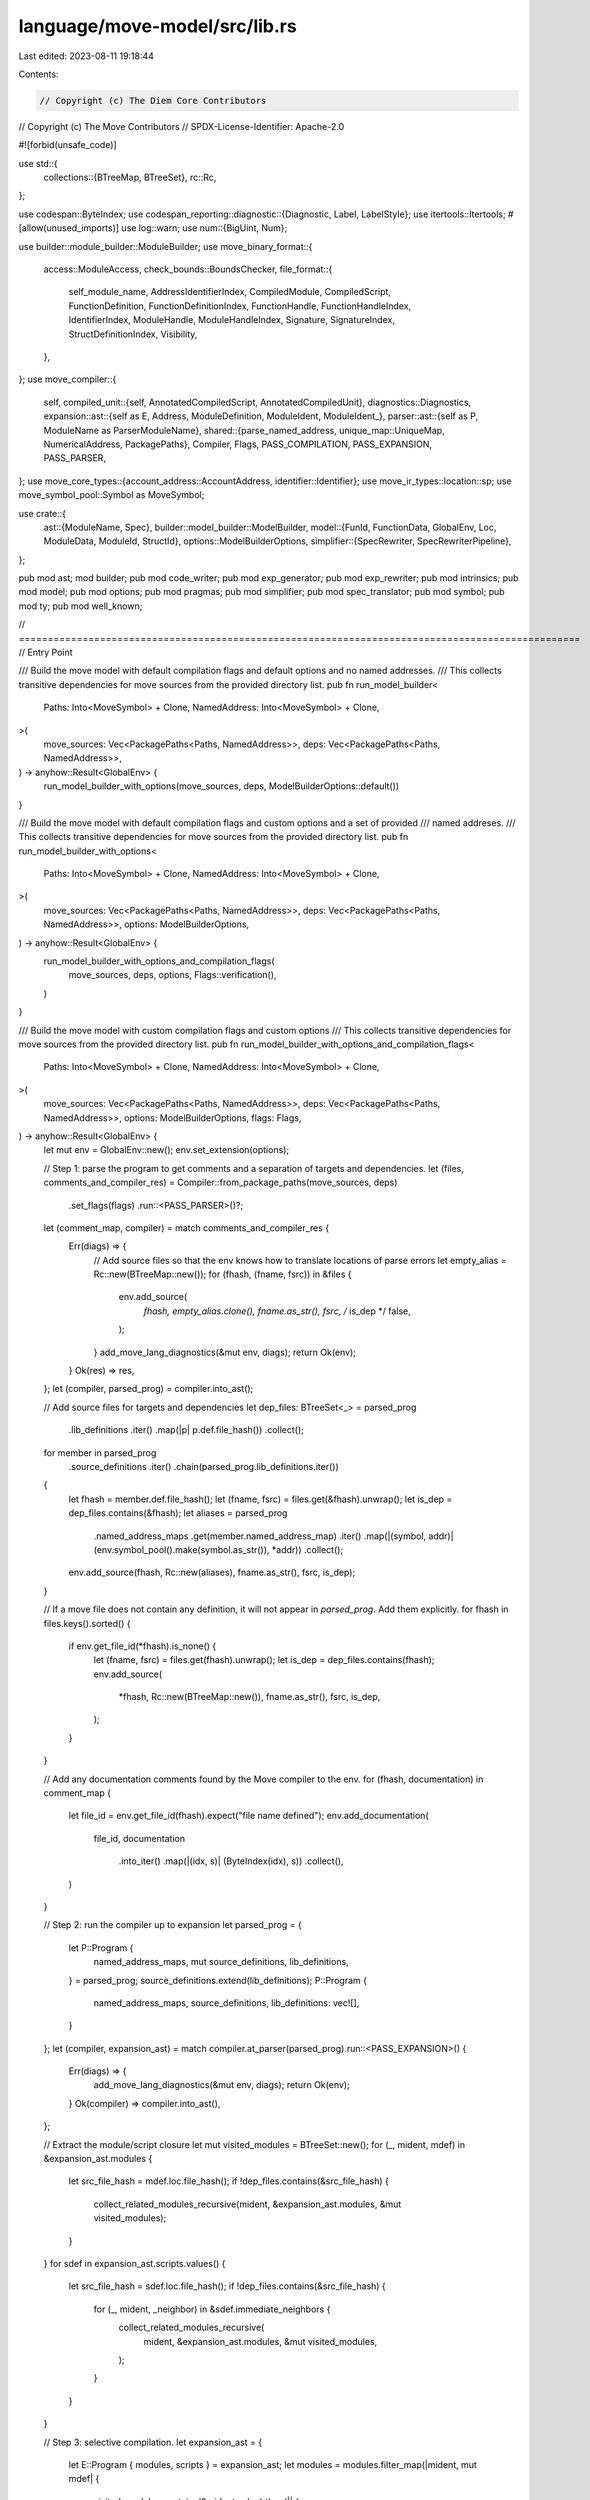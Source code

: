 language/move-model/src/lib.rs
==============================

Last edited: 2023-08-11 19:18:44

Contents:

.. code-block:: rs

    // Copyright (c) The Diem Core Contributors
// Copyright (c) The Move Contributors
// SPDX-License-Identifier: Apache-2.0

#![forbid(unsafe_code)]

use std::{
    collections::{BTreeMap, BTreeSet},
    rc::Rc,
};

use codespan::ByteIndex;
use codespan_reporting::diagnostic::{Diagnostic, Label, LabelStyle};
use itertools::Itertools;
#[allow(unused_imports)]
use log::warn;
use num::{BigUint, Num};

use builder::module_builder::ModuleBuilder;
use move_binary_format::{
    access::ModuleAccess,
    check_bounds::BoundsChecker,
    file_format::{
        self_module_name, AddressIdentifierIndex, CompiledModule, CompiledScript,
        FunctionDefinition, FunctionDefinitionIndex, FunctionHandle, FunctionHandleIndex,
        IdentifierIndex, ModuleHandle, ModuleHandleIndex, Signature, SignatureIndex,
        StructDefinitionIndex, Visibility,
    },
};
use move_compiler::{
    self,
    compiled_unit::{self, AnnotatedCompiledScript, AnnotatedCompiledUnit},
    diagnostics::Diagnostics,
    expansion::ast::{self as E, Address, ModuleDefinition, ModuleIdent, ModuleIdent_},
    parser::ast::{self as P, ModuleName as ParserModuleName},
    shared::{parse_named_address, unique_map::UniqueMap, NumericalAddress, PackagePaths},
    Compiler, Flags, PASS_COMPILATION, PASS_EXPANSION, PASS_PARSER,
};
use move_core_types::{account_address::AccountAddress, identifier::Identifier};
use move_ir_types::location::sp;
use move_symbol_pool::Symbol as MoveSymbol;

use crate::{
    ast::{ModuleName, Spec},
    builder::model_builder::ModelBuilder,
    model::{FunId, FunctionData, GlobalEnv, Loc, ModuleData, ModuleId, StructId},
    options::ModelBuilderOptions,
    simplifier::{SpecRewriter, SpecRewriterPipeline},
};

pub mod ast;
mod builder;
pub mod code_writer;
pub mod exp_generator;
pub mod exp_rewriter;
pub mod intrinsics;
pub mod model;
pub mod options;
pub mod pragmas;
pub mod simplifier;
pub mod spec_translator;
pub mod symbol;
pub mod ty;
pub mod well_known;

// =================================================================================================
// Entry Point

/// Build the move model with default compilation flags and default options and no named addresses.
/// This collects transitive dependencies for move sources from the provided directory list.
pub fn run_model_builder<
    Paths: Into<MoveSymbol> + Clone,
    NamedAddress: Into<MoveSymbol> + Clone,
>(
    move_sources: Vec<PackagePaths<Paths, NamedAddress>>,
    deps: Vec<PackagePaths<Paths, NamedAddress>>,
) -> anyhow::Result<GlobalEnv> {
    run_model_builder_with_options(move_sources, deps, ModelBuilderOptions::default())
}

/// Build the move model with default compilation flags and custom options and a set of provided
/// named addreses.
/// This collects transitive dependencies for move sources from the provided directory list.
pub fn run_model_builder_with_options<
    Paths: Into<MoveSymbol> + Clone,
    NamedAddress: Into<MoveSymbol> + Clone,
>(
    move_sources: Vec<PackagePaths<Paths, NamedAddress>>,
    deps: Vec<PackagePaths<Paths, NamedAddress>>,
    options: ModelBuilderOptions,
) -> anyhow::Result<GlobalEnv> {
    run_model_builder_with_options_and_compilation_flags(
        move_sources,
        deps,
        options,
        Flags::verification(),
    )
}

/// Build the move model with custom compilation flags and custom options
/// This collects transitive dependencies for move sources from the provided directory list.
pub fn run_model_builder_with_options_and_compilation_flags<
    Paths: Into<MoveSymbol> + Clone,
    NamedAddress: Into<MoveSymbol> + Clone,
>(
    move_sources: Vec<PackagePaths<Paths, NamedAddress>>,
    deps: Vec<PackagePaths<Paths, NamedAddress>>,
    options: ModelBuilderOptions,
    flags: Flags,
) -> anyhow::Result<GlobalEnv> {
    let mut env = GlobalEnv::new();
    env.set_extension(options);

    // Step 1: parse the program to get comments and a separation of targets and dependencies.
    let (files, comments_and_compiler_res) = Compiler::from_package_paths(move_sources, deps)
        .set_flags(flags)
        .run::<PASS_PARSER>()?;
    let (comment_map, compiler) = match comments_and_compiler_res {
        Err(diags) => {
            // Add source files so that the env knows how to translate locations of parse errors
            let empty_alias = Rc::new(BTreeMap::new());
            for (fhash, (fname, fsrc)) in &files {
                env.add_source(
                    *fhash,
                    empty_alias.clone(),
                    fname.as_str(),
                    fsrc,
                    /* is_dep */ false,
                );
            }
            add_move_lang_diagnostics(&mut env, diags);
            return Ok(env);
        }
        Ok(res) => res,
    };
    let (compiler, parsed_prog) = compiler.into_ast();

    // Add source files for targets and dependencies
    let dep_files: BTreeSet<_> = parsed_prog
        .lib_definitions
        .iter()
        .map(|p| p.def.file_hash())
        .collect();

    for member in parsed_prog
        .source_definitions
        .iter()
        .chain(parsed_prog.lib_definitions.iter())
    {
        let fhash = member.def.file_hash();
        let (fname, fsrc) = files.get(&fhash).unwrap();
        let is_dep = dep_files.contains(&fhash);
        let aliases = parsed_prog
            .named_address_maps
            .get(member.named_address_map)
            .iter()
            .map(|(symbol, addr)| (env.symbol_pool().make(symbol.as_str()), *addr))
            .collect();
        env.add_source(fhash, Rc::new(aliases), fname.as_str(), fsrc, is_dep);
    }

    // If a move file does not contain any definition, it will not appear in `parsed_prog`. Add them explicitly.
    for fhash in files.keys().sorted() {
        if env.get_file_id(*fhash).is_none() {
            let (fname, fsrc) = files.get(fhash).unwrap();
            let is_dep = dep_files.contains(fhash);
            env.add_source(
                *fhash,
                Rc::new(BTreeMap::new()),
                fname.as_str(),
                fsrc,
                is_dep,
            );
        }
    }

    // Add any documentation comments found by the Move compiler to the env.
    for (fhash, documentation) in comment_map {
        let file_id = env.get_file_id(fhash).expect("file name defined");
        env.add_documentation(
            file_id,
            documentation
                .into_iter()
                .map(|(idx, s)| (ByteIndex(idx), s))
                .collect(),
        )
    }

    // Step 2: run the compiler up to expansion
    let parsed_prog = {
        let P::Program {
            named_address_maps,
            mut source_definitions,
            lib_definitions,
        } = parsed_prog;
        source_definitions.extend(lib_definitions);
        P::Program {
            named_address_maps,
            source_definitions,
            lib_definitions: vec![],
        }
    };
    let (compiler, expansion_ast) = match compiler.at_parser(parsed_prog).run::<PASS_EXPANSION>() {
        Err(diags) => {
            add_move_lang_diagnostics(&mut env, diags);
            return Ok(env);
        }
        Ok(compiler) => compiler.into_ast(),
    };

    // Extract the module/script closure
    let mut visited_modules = BTreeSet::new();
    for (_, mident, mdef) in &expansion_ast.modules {
        let src_file_hash = mdef.loc.file_hash();
        if !dep_files.contains(&src_file_hash) {
            collect_related_modules_recursive(mident, &expansion_ast.modules, &mut visited_modules);
        }
    }
    for sdef in expansion_ast.scripts.values() {
        let src_file_hash = sdef.loc.file_hash();
        if !dep_files.contains(&src_file_hash) {
            for (_, mident, _neighbor) in &sdef.immediate_neighbors {
                collect_related_modules_recursive(
                    mident,
                    &expansion_ast.modules,
                    &mut visited_modules,
                );
            }
        }
    }

    // Step 3: selective compilation.
    let expansion_ast = {
        let E::Program { modules, scripts } = expansion_ast;
        let modules = modules.filter_map(|mident, mut mdef| {
            visited_modules.contains(&mident.value).then(|| {
                mdef.is_source_module = true;
                mdef
            })
        });
        E::Program { modules, scripts }
    };

    // Run the compiler fully to the compiled units
    let units = match compiler
        .at_expansion(expansion_ast.clone())
        .run::<PASS_COMPILATION>()
    {
        Err(diags) => {
            add_move_lang_diagnostics(&mut env, diags);
            return Ok(env);
        }
        Ok(compiler) => {
            let (units, warnings) = compiler.into_compiled_units();
            if !warnings.is_empty() {
                // NOTE: these diagnostics are just warnings. it should be feasible to continue the
                // model building here. But before that, register the warnings to the `GlobalEnv`
                // first so we get a chance to report these warnings as well.
                add_move_lang_diagnostics(&mut env, warnings);
            }
            units
        }
    };

    // Check for bytecode verifier errors (there should not be any)
    let diags = compiled_unit::verify_units(&units);
    if !diags.is_empty() {
        add_move_lang_diagnostics(&mut env, diags);
        return Ok(env);
    }

    // Now that it is known that the program has no errors, run the spec checker on verified units
    // plus expanded AST. This will populate the environment including any errors.
    run_spec_checker(&mut env, units, expansion_ast);
    Ok(env)
}

fn collect_related_modules_recursive<'a>(
    mident: &'a ModuleIdent_,
    modules: &'a UniqueMap<ModuleIdent, ModuleDefinition>,
    visited_modules: &mut BTreeSet<ModuleIdent_>,
) {
    if visited_modules.contains(mident) {
        return;
    }
    let mdef = modules.get_(mident).unwrap();
    visited_modules.insert(*mident);
    for (_, next_mident, _) in &mdef.immediate_neighbors {
        collect_related_modules_recursive(next_mident, modules, visited_modules);
    }
}

/// Build a `GlobalEnv` from a collection of `CompiledModule`'s. The `modules` list must be
/// topologically sorted by the dependency relation (i.e., a child node in the dependency graph
/// should appear earlier in the vector than its parents).
pub fn run_bytecode_model_builder<'a>(
    modules: impl IntoIterator<Item = &'a CompiledModule>,
) -> anyhow::Result<GlobalEnv> {
    let mut env = GlobalEnv::new();
    for (i, m) in modules.into_iter().enumerate() {
        let id = m.self_id();
        let addr = addr_to_big_uint(id.address());
        let module_name = ModuleName::new(addr, env.symbol_pool().make(id.name().as_str()));
        let module_id = ModuleId::new(i);
        let mut module_data = ModuleData::stub(module_name.clone(), module_id, m.clone());

        // add functions
        for (i, def) in m.function_defs().iter().enumerate() {
            let def_idx = FunctionDefinitionIndex(i as u16);
            let name = m.identifier_at(m.function_handle_at(def.function).name);
            let symbol = env.symbol_pool().make(name.as_str());
            let fun_id = FunId::new(symbol);
            let data = FunctionData::stub(symbol, def_idx, def.function);
            module_data.function_data.insert(fun_id, data);
            module_data.function_idx_to_id.insert(def_idx, fun_id);
        }

        // add structs
        for (i, def) in m.struct_defs().iter().enumerate() {
            let def_idx = StructDefinitionIndex(i as u16);
            let name = m.identifier_at(m.struct_handle_at(def.struct_handle).name);
            let symbol = env.symbol_pool().make(name.as_str());
            let struct_id = StructId::new(symbol);
            let data = env.create_move_struct_data(
                m,
                def_idx,
                symbol,
                Loc::default(),
                Vec::default(),
                Spec::default(),
            );
            module_data.struct_data.insert(struct_id, data);
            module_data.struct_idx_to_id.insert(def_idx, struct_id);
        }

        env.module_data.push(module_data);
    }
    Ok(env)
}

fn add_move_lang_diagnostics(env: &mut GlobalEnv, diags: Diagnostics) {
    let mk_label = |is_primary: bool, (loc, msg): (move_ir_types::location::Loc, String)| {
        let style = if is_primary {
            LabelStyle::Primary
        } else {
            LabelStyle::Secondary
        };
        let loc = env.to_loc(&loc);
        Label::new(style, loc.file_id(), loc.span()).with_message(msg)
    };
    for (severity, msg, primary_label, secondary_labels, notes) in diags.into_codespan_format() {
        let diag = Diagnostic::new(severity)
            .with_labels(vec![mk_label(true, primary_label)])
            .with_message(msg)
            .with_labels(
                secondary_labels
                    .into_iter()
                    .map(|e| mk_label(false, e))
                    .collect(),
            )
            .with_notes(notes);
        env.add_diag(diag);
    }
}

#[allow(deprecated)]
pub fn script_into_module(compiled_script: CompiledScript) -> CompiledModule {
    let mut script = compiled_script;

    // Add the "<SELF>" identifier if it isn't present.
    //
    // Note: When adding an element to the table, in theory it is possible for the index
    // to overflow. This will not be a problem if we get rid of the script/module conversion.
    let self_ident_idx = match script
        .identifiers
        .iter()
        .position(|ident| ident.as_ident_str() == self_module_name())
    {
        Some(idx) => IdentifierIndex::new(idx as u16),
        None => {
            let idx = IdentifierIndex::new(script.identifiers.len() as u16);
            script
                .identifiers
                .push(Identifier::new(self_module_name().to_string()).unwrap());
            idx
        }
    };

    // Add a dummy adress if none exists.
    let dummy_addr = AccountAddress::new([0xff; AccountAddress::LENGTH]);
    let dummy_addr_idx = match script
        .address_identifiers
        .iter()
        .position(|addr| addr == &dummy_addr)
    {
        Some(idx) => AddressIdentifierIndex::new(idx as u16),
        None => {
            let idx = AddressIdentifierIndex::new(script.address_identifiers.len() as u16);
            script.address_identifiers.push(dummy_addr);
            idx
        }
    };

    // Add a self module handle.
    let self_module_handle_idx = match script
        .module_handles
        .iter()
        .position(|handle| handle.address == dummy_addr_idx && handle.name == self_ident_idx)
    {
        Some(idx) => ModuleHandleIndex::new(idx as u16),
        None => {
            let idx = ModuleHandleIndex::new(script.module_handles.len() as u16);
            script.module_handles.push(ModuleHandle {
                address: dummy_addr_idx,
                name: self_ident_idx,
            });
            idx
        }
    };

    // Find the index to the empty signature [].
    // Create one if it doesn't exist.
    let return_sig_idx = match script.signatures.iter().position(|sig| sig.0.is_empty()) {
        Some(idx) => SignatureIndex::new(idx as u16),
        None => {
            let idx = SignatureIndex::new(script.signatures.len() as u16);
            script.signatures.push(Signature(vec![]));
            idx
        }
    };

    // Create a function handle for the main function.
    let main_handle_idx = FunctionHandleIndex::new(script.function_handles.len() as u16);
    script.function_handles.push(FunctionHandle {
        module: self_module_handle_idx,
        name: self_ident_idx,
        parameters: script.parameters,
        return_: return_sig_idx,
        type_parameters: script.type_parameters,
    });

    // Create a function definition for the main function.
    let main_def = FunctionDefinition {
        function: main_handle_idx,
        visibility: Visibility::Public,
        is_entry: true,
        acquires_global_resources: vec![],
        code: Some(script.code),
    };

    let module = CompiledModule {
        version: script.version,
        module_handles: script.module_handles,
        self_module_handle_idx,
        struct_handles: script.struct_handles,
        function_handles: script.function_handles,
        field_handles: vec![],
        friend_decls: vec![],

        struct_def_instantiations: vec![],
        function_instantiations: script.function_instantiations,
        field_instantiations: vec![],

        signatures: script.signatures,

        identifiers: script.identifiers,
        address_identifiers: script.address_identifiers,
        constant_pool: script.constant_pool,
        metadata: script.metadata,

        struct_defs: vec![],
        function_defs: vec![main_def],
    };
    BoundsChecker::verify_module(&module).expect("invalid bounds in module");
    module
}

#[allow(deprecated)]
fn run_spec_checker(env: &mut GlobalEnv, units: Vec<AnnotatedCompiledUnit>, mut eprog: E::Program) {
    let mut builder = ModelBuilder::new(env);
    // Merge the compiled units with the expanded program, preserving the order of the compiled
    // units which is topological w.r.t. use relation.
    let modules = units
        .into_iter()
        .flat_map(|unit| {
            Some(match unit {
                AnnotatedCompiledUnit::Module(annot_module) => {
                    let module_ident = annot_module.module_ident();
                    let expanded_module = match eprog.modules.remove(&module_ident) {
                        Some(m) => m,
                        None => {
                            warn!(
                                "[internal] cannot associate bytecode module `{}` with AST",
                                module_ident
                            );
                            return None;
                        }
                    };
                    (
                        module_ident,
                        expanded_module,
                        annot_module.named_module.module,
                        annot_module.named_module.source_map,
                        annot_module.function_infos,
                    )
                }
                AnnotatedCompiledUnit::Script(AnnotatedCompiledScript {
                    loc: _loc,
                    named_script: script,
                    function_info,
                }) => {
                    let move_compiler::expansion::ast::Script {
                        package_name,
                        attributes,
                        loc,
                        immediate_neighbors,
                        used_addresses,
                        function_name,
                        constants,
                        function,
                        specs,
                    } = match eprog.scripts.remove(&script.name) {
                        Some(s) => s,
                        None => {
                            warn!(
                                "[internal] cannot associate bytecode script `{}` with AST",
                                script.name
                            );
                            return None;
                        }
                    };
                    // Convert the script into a module.
                    let address =
                        Address::Numerical(None, sp(loc, NumericalAddress::DEFAULT_ERROR_ADDRESS));
                    let ident = sp(
                        loc,
                        ModuleIdent_::new(address, ParserModuleName(function_name.0)),
                    );
                    let mut function_infos = UniqueMap::new();
                    function_infos.add(function_name, function_info).unwrap();
                    // Construct a pseudo module definition.
                    let mut functions = UniqueMap::new();
                    functions.add(function_name, function).unwrap();
                    let expanded_module = ModuleDefinition {
                        package_name,
                        attributes,
                        loc,
                        dependency_order: usize::MAX,
                        immediate_neighbors,
                        used_addresses,
                        is_source_module: true,
                        friends: UniqueMap::new(),
                        structs: UniqueMap::new(),
                        constants,
                        functions,
                        specs,
                    };
                    let module = script_into_module(script.script);
                    (
                        ident,
                        expanded_module,
                        module,
                        script.source_map,
                        function_infos,
                    )
                }
            })
        })
        .enumerate();
    for (module_count, (module_id, expanded_module, compiled_module, source_map, function_infos)) in
        modules
    {
        let loc = builder.to_loc(&expanded_module.loc);
        let addr_bytes = builder.resolve_address(&loc, &module_id.value.address);
        let module_name = ModuleName::from_address_bytes_and_name(
            addr_bytes,
            builder
                .env
                .symbol_pool()
                .make(&module_id.value.module.0.value),
        );
        let module_id = ModuleId::new(module_count);
        let mut module_translator = ModuleBuilder::new(&mut builder, module_id, module_name);
        module_translator.translate(
            loc,
            expanded_module,
            compiled_module,
            source_map,
            function_infos,
        );
    }

    // Populate GlobalEnv with model-level information
    builder.populate_env();

    // After all specs have been processed, warn about any unused schemas.
    builder.warn_unused_schemas();

    // Apply simplification passes
    run_spec_simplifier(env);
}

fn run_spec_simplifier(env: &mut GlobalEnv) {
    let options = env
        .get_extension::<ModelBuilderOptions>()
        .expect("options for model builder");
    let mut rewriter = SpecRewriterPipeline::new(&options.simplification_pipeline);
    rewriter
        .override_with_rewrite(env)
        .unwrap_or_else(|e| panic!("Failed to run spec simplification: {}", e))
}

// =================================================================================================
// Helpers

/// Converts an address identifier to a number representing the address.
pub fn addr_to_big_uint(addr: &AccountAddress) -> BigUint {
    BigUint::from_str_radix(&addr.to_string(), 16).unwrap()
}

/// Converts a biguint into an account address
pub fn big_uint_to_addr(i: &BigUint) -> AccountAddress {
    // TODO: do this in more efficient way (e.g., i.to_le_bytes() and pad out the resulting Vec<u8>
    // to ADDRESS_LENGTH
    AccountAddress::from_hex_literal(&format!("{:#x}", i)).unwrap()
}

pub fn parse_addresses_from_options(
    named_addr_strings: Vec<String>,
) -> anyhow::Result<BTreeMap<String, NumericalAddress>> {
    named_addr_strings
        .iter()
        .map(|x| parse_named_address(x))
        .collect()
}

// =================================================================================================
// Crate Helpers

/// Helper to project the 1st element from a vector of pairs.
pub(crate) fn project_1st<T: Clone, R>(v: &[(T, R)]) -> Vec<T> {
    v.iter().map(|(x, _)| x.clone()).collect()
}

/// Helper to project the 2nd element from a vector of pairs.
pub(crate) fn project_2nd<T, R: Clone>(v: &[(T, R)]) -> Vec<R> {
    v.iter().map(|(_, x)| x.clone()).collect()
}


